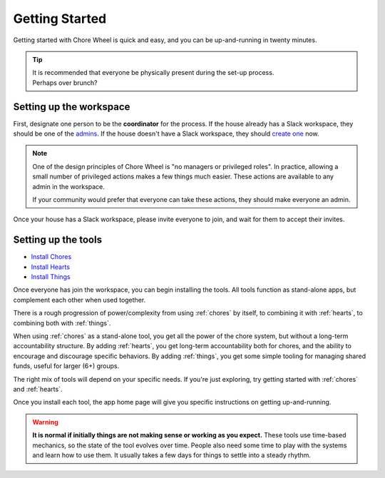 .. _getting-started:

Getting Started
===============

Getting started with Chore Wheel is quick and easy, and you can be up-and-running in twenty minutes.

.. tip::

  | It is recommended that everyone be physically present during the set-up process.
  | Perhaps over brunch?

Setting up the workspace
------------------------

First, designate one person to be the **coordinator** for the process.
If the house already has a Slack workspace, they should be one of the `admins <https://slack.com/help/articles/360018112273-Types-of-roles-in-Slack>`_.
If the house doesn't have a Slack workspace, they should `create one <https://slack.com/get-started#/createnew>`_ now.

.. note::

  One of the design principles of Chore Wheel is "no managers or privileged roles".
  In practice, allowing a small number of privileged actions makes a few things much easier.
  These actions are available to any admin in the workspace.

  If your community would prefer that everyone can take these actions, they should make everyone an admin.

Once your house has a Slack workspace, please invite everyone to join, and wait for them to accept their invites.

Setting up the tools
--------------------

- `Install Chores <https://chores.mirror.zaratan.world/slack/install>`_
- `Install Hearts <https://hearts.mirror.zaratan.world/slack/install>`_
- `Install Things <https://things.mirror.zaratan.world/slack/install>`_

Once everyone has join the workspace, you can begin installing the tools.
All tools function as stand-alone apps, but complement each other when used together.

There is a rough progression of power/complexity from using :ref:`chores` by itself, to combining it with :ref:`hearts`, to combining both with :ref:`things`.

When using :ref:`chores` as a stand-alone tool, you get all the power of the chore system, but without a long-term accountability structure.
By adding :ref:`hearts`, you get long-term accountability both for chores, and the ability to encourage and discourage specific behaviors.
By adding :ref:`things`, you get some simple tooling for managing shared funds, useful for larger (6+) groups.

The right mix of tools will depend on your specific needs. If you're just exploring, try getting started with :ref:`chores` and :ref:`hearts`.

Once you install each tool, the app home page will give you specific instructions on getting up-and-running.

.. warning::

  **It is normal if initially things are not making sense or working as you expect.**
  These tools use time-based mechanics, so the state of the tool evolves over time.
  People also need some time to play with the systems and learn how to use them.
  It usually takes a few days for things to settle into a steady rhythm.
